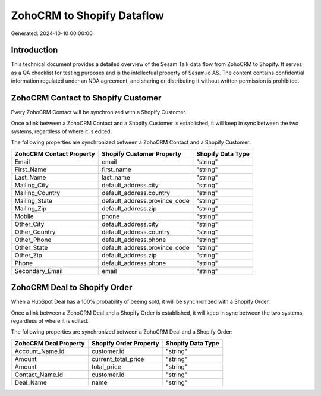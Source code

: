 ===========================
ZohoCRM to Shopify Dataflow
===========================

Generated: 2024-10-10 00:00:00

Introduction
------------

This technical document provides a detailed overview of the Sesam Talk data flow from ZohoCRM to Shopify. It serves as a QA checklist for testing purposes and is the intellectual property of Sesam.io AS. The content contains confidential information regulated under an NDA agreement, and sharing or distributing it without written permission is prohibited.

ZohoCRM Contact to Shopify Customer
-----------------------------------
Every ZohoCRM Contact will be synchronized with a Shopify Customer.

Once a link between a ZohoCRM Contact and a Shopify Customer is established, it will keep in sync between the two systems, regardless of where it is edited.

The following properties are synchronized between a ZohoCRM Contact and a Shopify Customer:

.. list-table::
   :header-rows: 1

   * - ZohoCRM Contact Property
     - Shopify Customer Property
     - Shopify Data Type
   * - Email
     - email
     - "string"
   * - First_Name
     - first_name
     - "string"
   * - Last_Name
     - last_name
     - "string"
   * - Mailing_City
     - default_address.city
     - "string"
   * - Mailing_Country
     - default_address.country
     - "string"
   * - Mailing_State
     - default_address.province_code
     - "string"
   * - Mailing_Zip
     - default_address.zip
     - "string"
   * - Mobile
     - phone
     - "string"
   * - Other_City
     - default_address.city
     - "string"
   * - Other_Country
     - default_address.country
     - "string"
   * - Other_Phone
     - default_address.phone
     - "string"
   * - Other_State
     - default_address.province_code
     - "string"
   * - Other_Zip
     - default_address.zip
     - "string"
   * - Phone
     - default_address.phone
     - "string"
   * - Secondary_Email
     - email
     - "string"


ZohoCRM Deal to Shopify Order
-----------------------------
When a HubSpot Deal has a 100% probability of beeing sold, it  will be synchronized with a Shopify Order.

Once a link between a ZohoCRM Deal and a Shopify Order is established, it will keep in sync between the two systems, regardless of where it is edited.

The following properties are synchronized between a ZohoCRM Deal and a Shopify Order:

.. list-table::
   :header-rows: 1

   * - ZohoCRM Deal Property
     - Shopify Order Property
     - Shopify Data Type
   * - Account_Name.id
     - customer.id
     - "string"
   * - Amount
     - current_total_price
     - "string"
   * - Amount
     - total_price
     - "string"
   * - Contact_Name.id
     - customer.id
     - "string"
   * - Deal_Name
     - name
     - "string"

